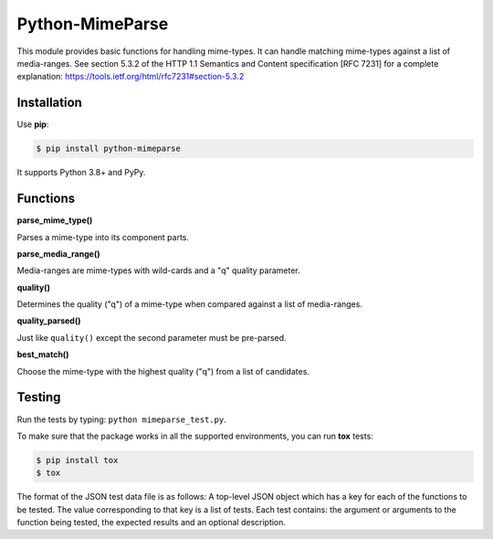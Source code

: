 Python-MimeParse
================

.. image:: https://travis-ci.org/dbtsai/python-mimeparse.svg?branch=master
   :target: https://travis-ci.org/dbtsai/python-mimeparse

This module provides basic functions for handling mime-types. It can
handle matching mime-types against a list of media-ranges. See section
5.3.2 of the HTTP 1.1 Semantics and Content specification [RFC 7231] for
a complete explanation: https://tools.ietf.org/html/rfc7231#section-5.3.2

Installation
------------

Use **pip**:

.. code-block:: sh

    $ pip install python-mimeparse

It supports Python 3.8+ and PyPy.

Functions
---------

**parse_mime_type()**

Parses a mime-type into its component parts.

**parse_media_range()**

Media-ranges are mime-types with wild-cards and a "q" quality parameter.

**quality()**

Determines the quality ("q") of a mime-type when compared against a list of
media-ranges.

**quality_parsed()**

Just like ``quality()`` except the second parameter must be pre-parsed.

**best_match()**

Choose the mime-type with the highest quality ("q") from a list of candidates.

Testing
-------

Run the tests by typing: ``python mimeparse_test.py``.

To make sure that the package works in all the supported environments, you can
run **tox** tests:

.. code-block:: sh

    $ pip install tox
    $ tox

The format of the JSON test data file is as follows: A top-level JSON object
which has a key for each of the functions to be tested. The value corresponding
to that key is a list of tests. Each test contains: the argument or arguments
to the function being tested, the expected results and an optional description.
